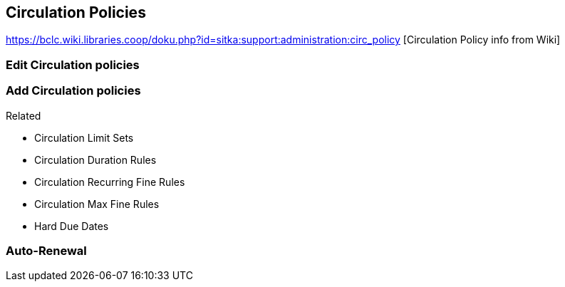 Circulation Policies
--------------------

https://bclc.wiki.libraries.coop/doku.php?id=sitka:support:administration:circ_policy [Circulation Policy info from Wiki]

Edit Circulation policies
~~~~~~~~~~~~~~~~~~~~~~~~~


Add Circulation policies
~~~~~~~~~~~~~~~~~~~~~~~~


.Related
* Circulation Limit Sets
* Circulation Duration Rules
* Circulation Recurring Fine Rules
* Circulation Max Fine Rules
* Hard Due Dates

Auto-Renewal
~~~~~~~~~~~~